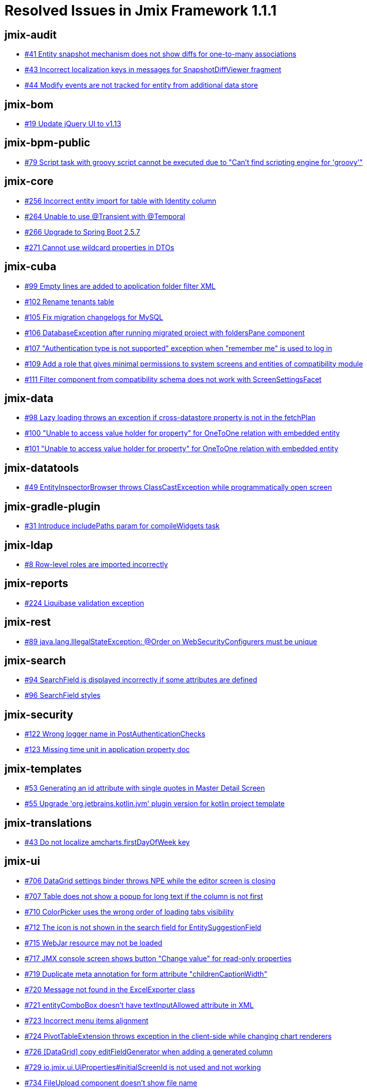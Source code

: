 = Resolved Issues in Jmix Framework 1.1.1

== jmix-audit

* https://github.com/Haulmont/jmix-audit/issues/41[#41 Entity snapshot mechanism does not show diffs for one-to-many associations^]
* https://github.com/Haulmont/jmix-audit/issues/43[#43 Incorrect localization keys in messages for SnapshotDiffViewer fragment^]
* https://github.com/Haulmont/jmix-audit/issues/44[#44 Modify events are not tracked for entity from additional data store^]

== jmix-bom

* https://github.com/Haulmont/jmix-bom/issues/19[#19 Update jQuery UI to v1.13^]

== jmix-bpm-public

* https://github.com/Haulmont/jmix-bpm-public/issues/79[#79 Script task with groovy script cannot be executed due to "Can't find scripting engine for 'groovy'"^]

== jmix-core

* https://github.com/Haulmont/jmix-core/issues/256[#256 Incorrect entity import for table with Identity column^]
* https://github.com/Haulmont/jmix-core/issues/264[#264 Unable to use @Transient with @Temporal^]
* https://github.com/Haulmont/jmix-core/issues/266[#266 Upgrade to Spring Boot 2.5.7^]
* https://github.com/Haulmont/jmix-core/issues/271[#271 Cannot use wildcard properties in DTOs^]

== jmix-cuba

* https://github.com/Haulmont/jmix-cuba/issues/99[#99 Empty lines are added to application folder filter XML^]
* https://github.com/Haulmont/jmix-cuba/issues/102[#102 Rename tenants table^]
* https://github.com/Haulmont/jmix-cuba/issues/105[#105 Fix migration changelogs for MySQL^]
* https://github.com/Haulmont/jmix-cuba/issues/106[#106 DatabaseException after running migrated project with foldersPane component^]
* https://github.com/Haulmont/jmix-cuba/issues/107[#107 "Authentication type is not supported" exception when "remember me" is used to log in^]
* https://github.com/Haulmont/jmix-cuba/issues/109[#109 Add a role that gives minimal permissions to system screens and entities of compatibility module^]
* https://github.com/Haulmont/jmix-cuba/issues/111[#111 Filter component from compatibility schema does not work with ScreenSettingsFacet^]

== jmix-data

* https://github.com/Haulmont/jmix-data/issues/98[#98 Lazy loading throws an exception if cross-datastore property is not in the fetchPlan^]
* https://github.com/Haulmont/jmix-data/issues/100[#100 "Unable to access value holder for property" for OneToOne relation with embedded entity^]
* https://github.com/Haulmont/jmix-data/issues/101[#101 "Unable to access value holder for property" for OneToOne relation with embedded entity^]

== jmix-datatools

* https://github.com/Haulmont/jmix-datatools/issues/49[#49 EntityInspectorBrowser throws ClassCastException while programmatically open screen^]

== jmix-gradle-plugin

* https://github.com/Haulmont/jmix-gradle-plugin/issues/31[#31 Introduce includePaths param for compileWidgets task^]

== jmix-ldap

* https://github.com/Haulmont/jmix-ldap/issues/8[#8 Row-level roles are imported incorrectly^]

== jmix-reports

* https://github.com/Haulmont/jmix-reports/issues/224[#224 Liquibase validation exception^]

== jmix-rest

* https://github.com/Haulmont/jmix-rest/issues/89[#89 java.lang.IllegalStateException: @Order on WebSecurityConfigurers must be unique^]

== jmix-search

* https://github.com/Haulmont/jmix-search/issues/94[#94 SearchField is displayed incorrectly if some attributes are defined^]
* https://github.com/Haulmont/jmix-search/issues/96[#96 SearchField styles^]

== jmix-security

* https://github.com/Haulmont/jmix-security/issues/122[#122 Wrong logger name in PostAuthenticationChecks^]
* https://github.com/Haulmont/jmix-security/issues/123[#123 Missing time unit in application property doc^]

== jmix-templates

* https://github.com/Haulmont/jmix-templates/issues/53[#53 Generating an id attribute with single quotes in Master Detail Screen^]
* https://github.com/Haulmont/jmix-templates/issues/55[#55 Upgrade 'org.jetbrains.kotlin.jvm' plugin version for kotlin project template^]

== jmix-translations

* https://github.com/Haulmont/jmix-translations/issues/43[#43 Do not localize amcharts.firstDayOfWeek key^]

== jmix-ui

* https://github.com/Haulmont/jmix-ui/issues/706[#706 DataGrid settings binder throws NPE while the editor screen is closing^]
* https://github.com/Haulmont/jmix-ui/issues/707[#707 Table does not show a popup for long text if the column is not first^]
* https://github.com/Haulmont/jmix-ui/issues/710[#710 ColorPicker uses the wrong order of loading tabs visibility^]
* https://github.com/Haulmont/jmix-ui/issues/712[#712 The icon is not shown in the search field for EntitySuggestionField^]
* https://github.com/Haulmont/jmix-ui/issues/715[#715 WebJar resource may not be loaded^]
* https://github.com/Haulmont/jmix-ui/issues/717[#717 JMX console screen shows button "Change value" for read-only properties^]
* https://github.com/Haulmont/jmix-ui/issues/719[#719 Duplicate meta annotation for form attribute "childrenCaptionWidth"^]
* https://github.com/Haulmont/jmix-ui/issues/720[#720 Message not found in the ExcelExporter class^]
* https://github.com/Haulmont/jmix-ui/issues/721[#721 entityComboBox doesn't have textInputAllowed attribute in XML^]
* https://github.com/Haulmont/jmix-ui/issues/723[#723 Incorrect menu items alignment^]
* https://github.com/Haulmont/jmix-ui/issues/724[#724 PivotTableExtension throws exception in the client-side while changing chart renderers^]
* https://github.com/Haulmont/jmix-ui/issues/726[#726 [DataGrid\] copy editFieldGenerator when adding a generated column^]
* https://github.com/Haulmont/jmix-ui/issues/729[#729 io.jmix.ui.UiProperties#initialScreenId is not used and not working^]
* https://github.com/Haulmont/jmix-ui/issues/734[#734 FileUpload component doesn't show file name^]
* https://github.com/Haulmont/jmix-ui/issues/735[#735 IllegalArgumentException in EntityPicker.removeAllActions method^]
* https://github.com/Haulmont/jmix-ui/issues/736[#736 TextField does not take into account the Length attribute of the Column annotation^]
* https://github.com/Haulmont/jmix-ui/issues/739[#739 Editing-enable button is not hidden in the composition item editor if the master editor is in view mode^]
* https://github.com/Haulmont/jmix-ui/issues/743[#743 Lambda conversion exception when hot-deploying screen controller class with Java 17^]

== jmix-webdav-public

* https://github.com/Haulmont/jmix-webdav-public/issues/18[#18  WebdavDocumentUpload field doesn't work^]
* https://github.com/Haulmont/jmix-webdav-public/issues/20[#20 Add icons for some buttons in the Document browser and Webdav document versions window^]
* https://github.com/Haulmont/jmix-webdav-public/issues/22[#22 It is impossible to override the default Conflict Resolution Policy^]
* https://github.com/Haulmont/jmix-webdav-public/issues/24[#24 Not all WebdavDocumentUpload attributes are displayed in the studio^]

